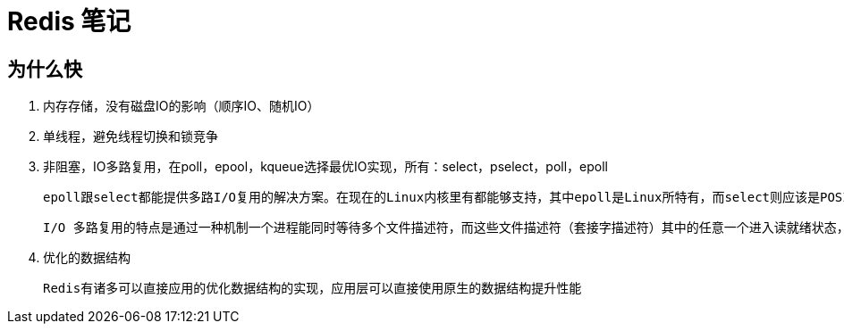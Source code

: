 
= Redis 笔记

== 为什么快

. 内存存储，没有磁盘IO的影响（顺序IO、随机IO）
. 单线程，避免线程切换和锁竞争
. 非阻塞，IO多路复用，在poll，epool，kqueue选择最优IO实现，所有：select，pselect，poll，epoll

    epoll跟select都能提供多路I/O复用的解决方案。在现在的Linux内核里有都能够支持，其中epoll是Linux所特有，而select则应该是POSIX所规定，一般操作系统均有实现。

    I/O 多路复用的特点是通过一种机制一个进程能同时等待多个文件描述符，而这些文件描述符（套接字描述符）其中的任意一个进入读就绪状态，select()函数就可以返回

. 优化的数据结构

    Redis有诸多可以直接应用的优化数据结构的实现，应用层可以直接使用原生的数据结构提升性能
